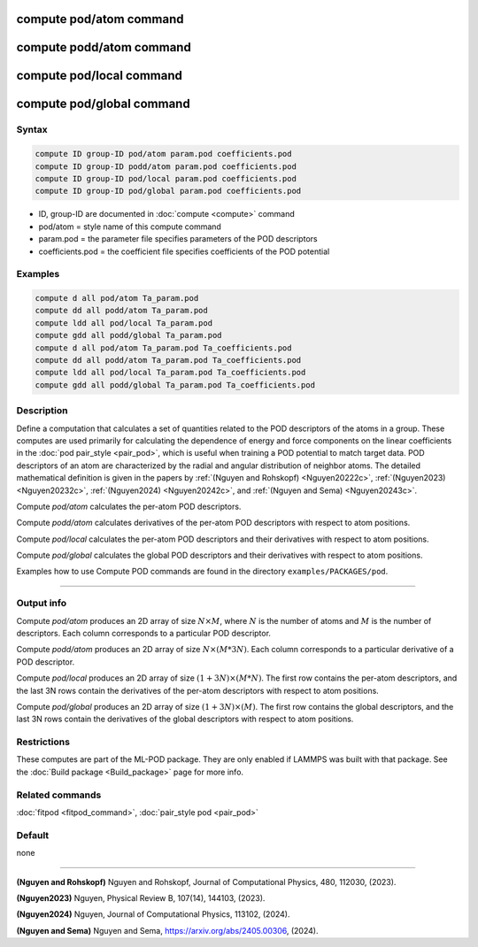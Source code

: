 .. index:: compute pod/atom
.. index:: compute podd/atom
.. index:: compute pod/local
.. index:: compute pod/global

compute pod/atom command
========================

compute podd/atom command
=========================

compute pod/local command
=========================

compute pod/global command
==========================

Syntax
""""""

.. code-block:: LAMMPS

   compute ID group-ID pod/atom param.pod coefficients.pod
   compute ID group-ID podd/atom param.pod coefficients.pod
   compute ID group-ID pod/local param.pod coefficients.pod
   compute ID group-ID pod/global param.pod coefficients.pod

* ID, group-ID are documented in :doc:`compute <compute>` command
* pod/atom = style name of this compute command
* param.pod = the parameter file specifies parameters of the POD descriptors
* coefficients.pod = the coefficient file specifies coefficients of the POD potential

Examples
""""""""

.. code-block:: LAMMPS

   compute d all pod/atom Ta_param.pod
   compute dd all podd/atom Ta_param.pod
   compute ldd all pod/local Ta_param.pod
   compute gdd all podd/global Ta_param.pod
   compute d all pod/atom Ta_param.pod Ta_coefficients.pod
   compute dd all podd/atom Ta_param.pod Ta_coefficients.pod
   compute ldd all pod/local Ta_param.pod Ta_coefficients.pod
   compute gdd all podd/global Ta_param.pod Ta_coefficients.pod

Description
"""""""""""

.. versionadded:: 27June2024

Define a computation that calculates a set of quantities related to the
POD descriptors of the atoms in a group. These computes are used
primarily for calculating the dependence of energy and force components
on the linear coefficients in the :doc:`pod pair_style <pair_pod>`,
which is useful when training a POD potential to match target data. POD
descriptors of an atom are characterized by the radial and angular
distribution of neighbor atoms. The detailed mathematical definition is
given in the papers by :ref:`(Nguyen and Rohskopf) <Nguyen20222c>`,
:ref:`(Nguyen2023) <Nguyen20232c>`, :ref:`(Nguyen2024) <Nguyen20242c>`,
and :ref:`(Nguyen and Sema) <Nguyen20243c>`.

Compute *pod/atom* calculates the per-atom POD descriptors.

Compute *podd/atom* calculates derivatives of the per-atom POD
descriptors with respect to atom positions.

Compute *pod/local* calculates the per-atom POD descriptors and their
derivatives with respect to atom positions.

Compute *pod/global* calculates the global POD descriptors and their
derivatives with respect to atom positions.

Examples how to use Compute POD commands are found in the directory
``examples/PACKAGES/pod``.

----------

Output info
"""""""""""

Compute *pod/atom* produces an 2D array of size :math:`N \times M`,
where :math:`N` is the number of atoms and :math:`M` is the number of
descriptors. Each column corresponds to a particular POD descriptor.

Compute *podd/atom* produces an 2D array of size :math:`N \times (M * 3
N)`. Each column corresponds to a particular derivative of a POD
descriptor.

Compute *pod/local* produces an 2D array of size :math:`(1 + 3N) \times
(M * N)`.  The first row contains the per-atom descriptors, and the last
3N rows contain the derivatives of the per-atom descriptors with respect
to atom positions.

Compute *pod/global* produces an 2D array of size :math:`(1 + 3N) \times
(M)`.  The first row contains the global descriptors, and the last 3N
rows contain the derivatives of the global descriptors with respect to
atom positions.

Restrictions
""""""""""""

These computes are part of the ML-POD package.  They are only enabled
if LAMMPS was built with that package.  See the :doc:`Build package
<Build_package>` page for more info.

Related commands
""""""""""""""""

:doc:`fitpod <fitpod_command>`,
:doc:`pair_style pod <pair_pod>`


Default
"""""""

none

----------

.. _Nguyen20222c:

**(Nguyen and Rohskopf)** Nguyen and Rohskopf,  Journal of Computational Physics, 480, 112030, (2023).

.. _Nguyen20232c:

**(Nguyen2023)** Nguyen, Physical Review B, 107(14), 144103, (2023).

.. _Nguyen20242c:

**(Nguyen2024)** Nguyen, Journal of Computational Physics, 113102, (2024).

.. _Nguyen20243c:

**(Nguyen and Sema)** Nguyen and Sema, https://arxiv.org/abs/2405.00306, (2024).


